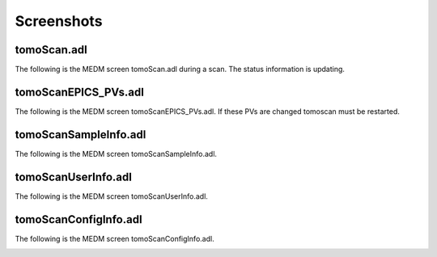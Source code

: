 ===========
Screenshots
===========

tomoScan.adl
===============

The following is the MEDM screen tomoScan.adl during a scan. The status information is updating.

.. image:: img/tomoScan.png
    :width: 75%
    :align: center

tomoScanEPICS_PVs.adl
=========================

The following is the MEDM screen tomoScanEPICS_PVs.adl. If these PVs are changed tomoscan must be restarted.

.. image:: img/tomoScanEPICS_PVs.png
    :width: 75%
    :align: center

tomoScanSampleInfo.adl
=========================

The following is the MEDM screen tomoScanSampleInfo.adl.

.. image:: img/tomoScanSampleInfo.png
    :width: 75%
    :align: center

tomoScanUserInfo.adl
=======================

The following is the MEDM screen tomoScanUserInfo.adl.

.. image:: img/tomoScanUserInfo.png
    :width: 75%
    :align: center

tomoScanConfigInfo.adl
=========================

The following is the MEDM screen tomoScanConfigInfo.adl.

.. image:: img/tomoScanConfigInfo.png
    :width: 75%
    :align: center
